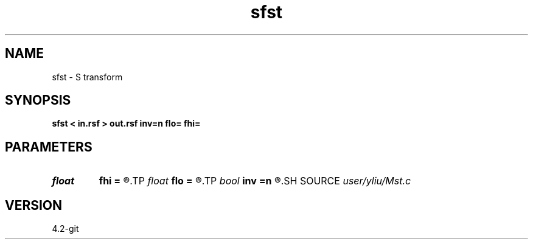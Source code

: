 .TH sfst 1  "APRIL 2023" Madagascar "Madagascar Manuals"
.SH NAME
sfst \- S transform 
.SH SYNOPSIS
.B sfst < in.rsf > out.rsf inv=n flo= fhi=
.SH PARAMETERS
.PD 0
.TP
.I float  
.B fhi
.B =
.R  	High frequency in band, default is Nyquist
.TP
.I float  
.B flo
.B =
.R  	Low frequency in band, default is 0
.TP
.I bool   
.B inv
.B =n
.R  [y/n]	if y, do inverse transform
.SH SOURCE
.I user/yliu/Mst.c
.SH VERSION
4.2-git

